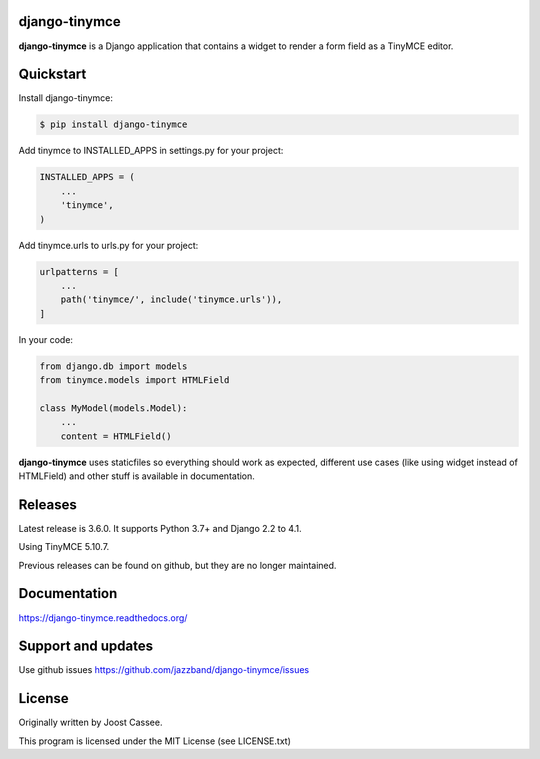 django-tinymce
==============

**django-tinymce** is a Django application that contains a widget to render a form field as a TinyMCE editor.

.. image:: https://jazzband.co/static/img/badge.svg
        :target: https://jazzband.co/
        :alt: Jazzband

.. image:: https://img.shields.io/pypi/v/django-tinymce.svg
        :target: https://pypi.python.org/pypi/django-tinymce

.. image:: https://img.shields.io/pypi/pyversions/django-tinymce.svg
        :target: https://pypi.python.org/pypi/django-tinymce

.. image:: https://img.shields.io/pypi/djversions/django-tinymce.svg
        :target: https://pypi.org/project/django-tinymce/

.. image:: https://img.shields.io/pypi/dm/django-tinymce.svg
        :target: https://pypi.python.org/pypi/django-tinymce

.. image:: https://github.com/jazzband/django-tinymce/workflows/Test/badge.svg
   :target: https://github.com/jazzband/django-tinymce/actions
   :alt: GitHub Actions

.. image:: https://codecov.io/gh/jazzband/django-tinymce/branch/master/graph/badge.svg
   :target: https://codecov.io/gh/jazzband/django-tinymce
   :alt: Code coverage


Quickstart
==========

Install django-tinymce:

.. code-block:: bash

    $ pip install django-tinymce

Add tinymce to INSTALLED_APPS in settings.py for your project:

.. code-block:: python

    INSTALLED_APPS = (
        ...
        'tinymce',
    )

Add tinymce.urls to urls.py for your project:

.. code-block:: python

    urlpatterns = [
        ...
        path('tinymce/', include('tinymce.urls')),
    ]

In your code:

.. code-block:: python

    from django.db import models
    from tinymce.models import HTMLField

    class MyModel(models.Model):
        ...
        content = HTMLField()

**django-tinymce** uses staticfiles so everything should work as expected, different use cases (like using widget instead of HTMLField) and other stuff is available in documentation.

Releases
========

Latest release is 3.6.0. It supports Python 3.7+ and Django 2.2 to 4.1.

Using TinyMCE 5.10.7.

Previous releases can be found on github, but they are no longer maintained.

Documentation
=============

https://django-tinymce.readthedocs.org/

Support and updates
===================

Use github issues https://github.com/jazzband/django-tinymce/issues

License
=======

Originally written by Joost Cassee.

This program is licensed under the MIT License (see LICENSE.txt)
